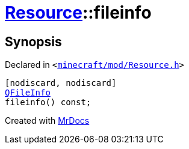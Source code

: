 [#Resource-fileinfo]
= xref:Resource.adoc[Resource]::fileinfo
:relfileprefix: ../
:mrdocs:


== Synopsis

Declared in `&lt;https://github.com/PrismLauncher/PrismLauncher/blob/develop/launcher/minecraft/mod/Resource.h#L86[minecraft&sol;mod&sol;Resource&period;h]&gt;`

[source,cpp,subs="verbatim,replacements,macros,-callouts"]
----
[nodiscard, nodiscard]
xref:QFileInfo.adoc[QFileInfo]
fileinfo() const;
----



[.small]#Created with https://www.mrdocs.com[MrDocs]#
